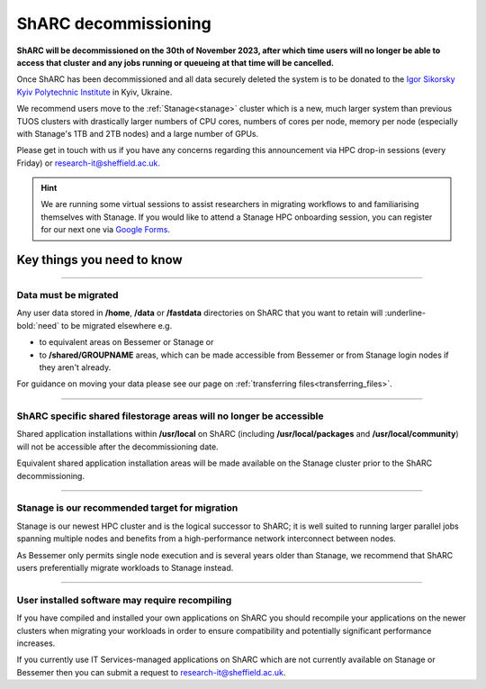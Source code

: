 .. _sharc_decommissioning:

ShARC decommissioning
=====================

**ShARC will be decommissioned on the 30th of November 2023, after which time users will no longer be able to access that cluster and any jobs running or 
queueing at that time will be cancelled.**

Once ShARC has been decommissioned and all data securely deleted the system is to be donated to the `Igor Sikorsky Kyiv Polytechnic Institute <https://kpi.ua/en>`_ in Kyiv, Ukraine.

We recommend users move to the :ref:`Stanage<stanage>` cluster which is a new, much larger system than previous TUOS clusters with drastically larger numbers of CPU cores, numbers of cores per node, memory per node (especially with Stanage's 1TB and 2TB nodes) and a large number of GPUs.

Please get in touch with us if you have any concerns regarding this announcement via HPC drop-in sessions (every Friday) or `research-it@sheffield.ac.uk. <mailto:research-it@sheffield.ac.uk?subject=ShARC%20HPC%20decommissioning>`_

.. hint::

    We are running some virtual sessions to assist researchers in migrating workflows to and familiarising themselves with Stanage. 
    If you would like to attend a Stanage HPC onboarding session, you can register for our next one via `Google Forms <https://docs.google.com/forms/d/e/1FAIpQLSfUCYu68V4ArImUfqrJKveO5-72W0bFOUzaKdHMiNE2U9dyyw/viewform>`_.


Key things you need to know
---------------------------

.. :: 

----

Data must be migrated
"""""""""""""""""""""

Any user data stored in **/home**, **/data** or **/fastdata** directories on ShARC that you want to retain will :underline-bold:`need` to be migrated elsewhere e.g.

* to equivalent areas on Bessemer or Stanage or

* to **/shared/GROUPNAME** areas, which can be made accessible from Bessemer or from Stanage login nodes if they aren't already.

For guidance on moving your data please see our page on :ref:`transferring files<transferring_files>`.

----

ShARC specific shared filestorage areas will no longer be accessible
""""""""""""""""""""""""""""""""""""""""""""""""""""""""""""""""""""

Shared application installations within **/usr/local** on ShARC (including **/usr/local/packages** and **/usr/local/community**) will not be accessible after the decommissioning date.

Equivalent shared application installation areas will be made available on the Stanage cluster prior to the ShARC decommissioning.

----

Stanage is our recommended target for migration 
"""""""""""""""""""""""""""""""""""""""""""""""

Stanage is our newest HPC cluster and is the logical successor to ShARC; it is well suited to running larger parallel jobs spanning multiple nodes and benefits from a high-performance network interconnect between nodes.  

As Bessemer only permits single node execution and is several years older than Stanage, we recommend that ShARC users preferentially migrate workloads to Stanage instead.

----

User installed software may require recompiling
"""""""""""""""""""""""""""""""""""""""""""""""

If you have compiled and installed your own applications on ShARC you should recompile your applications on the newer clusters when migrating your workloads in order to ensure compatibility and potentially significant performance increases. 

If you currently use IT Services-managed applications on ShARC which are not currently available on Stanage or Bessemer then you can submit a request to `research-it@sheffield.ac.uk <mailto:research-it@sheffield.ac.uk?subject=HPC%20Software%20installation%20request>`_.


